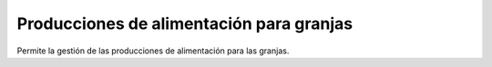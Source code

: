 =========================================
Producciones de alimentación para granjas
=========================================

Permite la gestión de las producciones de alimentación para las granjas.
